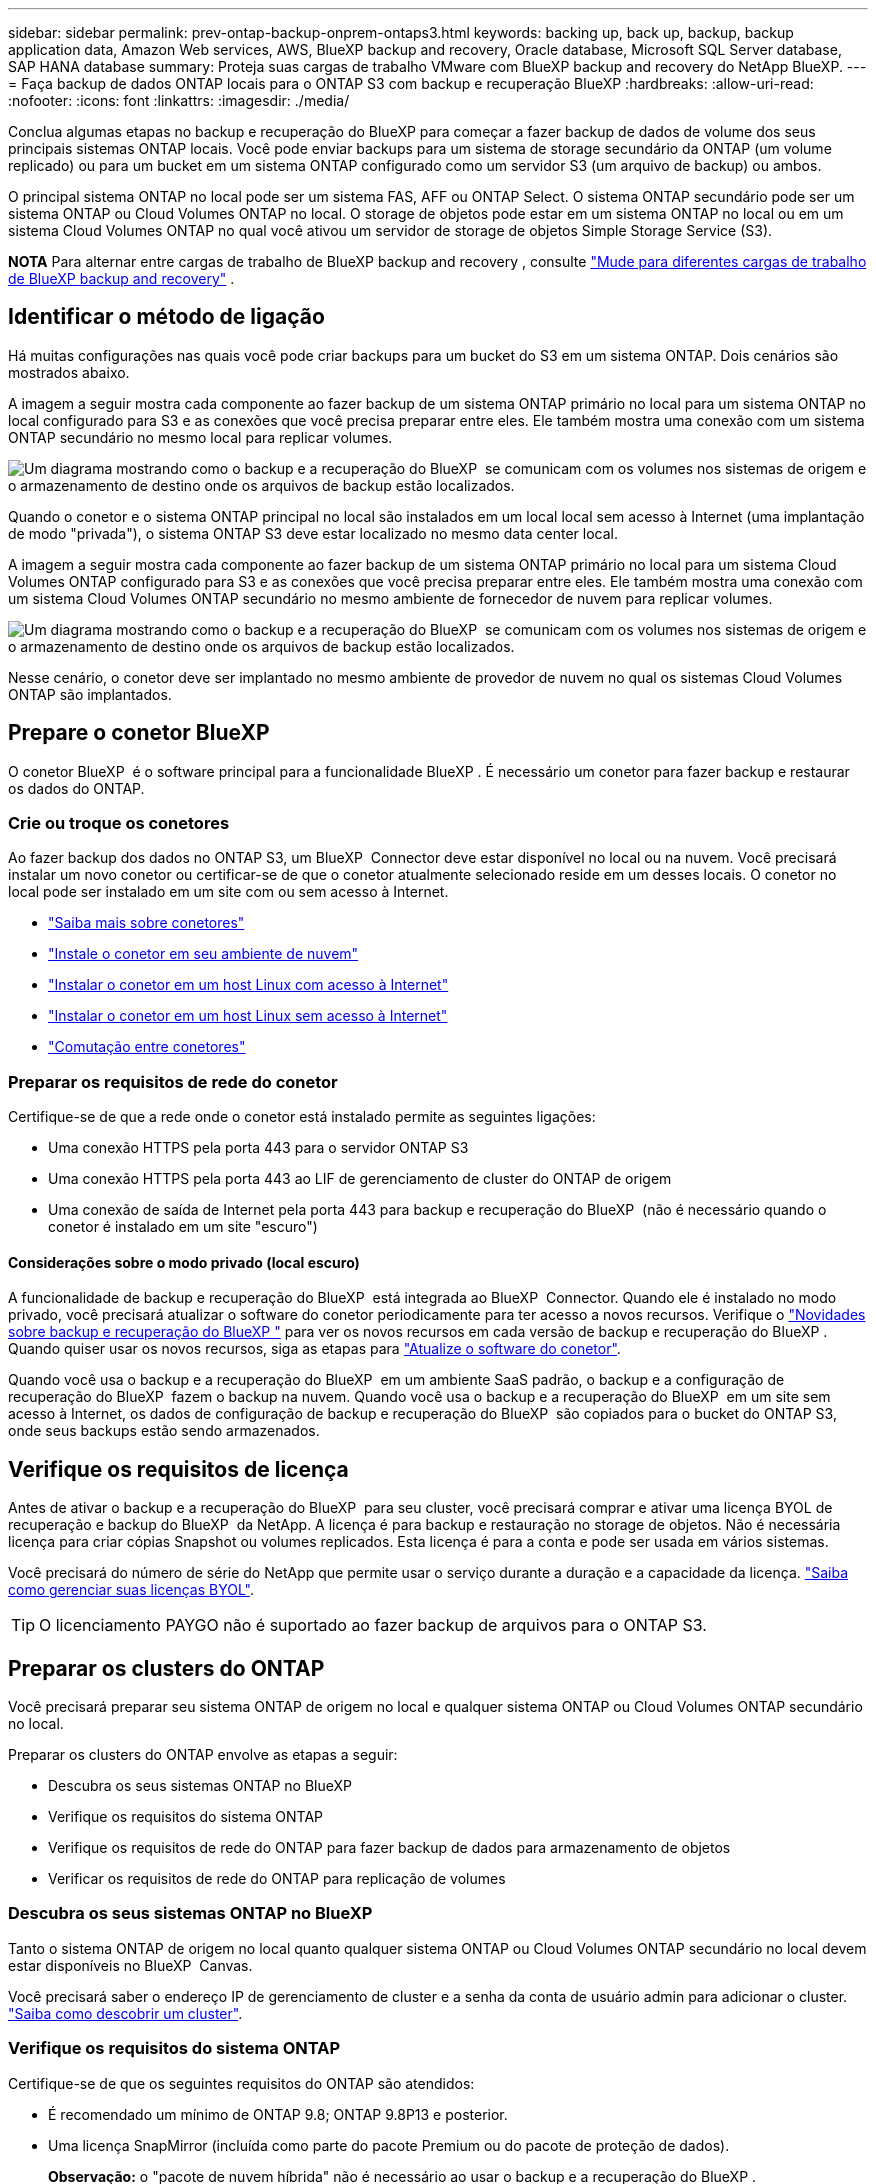 ---
sidebar: sidebar 
permalink: prev-ontap-backup-onprem-ontaps3.html 
keywords: backing up, back up, backup, backup application data, Amazon Web services, AWS, BlueXP backup and recovery, Oracle database, Microsoft SQL Server database, SAP HANA database 
summary: Proteja suas cargas de trabalho VMware com BlueXP backup and recovery do NetApp BlueXP. 
---
= Faça backup de dados ONTAP locais para o ONTAP S3 com backup e recuperação BlueXP
:hardbreaks:
:allow-uri-read: 
:nofooter: 
:icons: font
:linkattrs: 
:imagesdir: ./media/


[role="lead"]
Conclua algumas etapas no backup e recuperação do BlueXP para começar a fazer backup de dados de volume dos seus principais sistemas ONTAP locais. Você pode enviar backups para um sistema de storage secundário da ONTAP (um volume replicado) ou para um bucket em um sistema ONTAP configurado como um servidor S3 (um arquivo de backup) ou ambos.

O principal sistema ONTAP no local pode ser um sistema FAS, AFF ou ONTAP Select. O sistema ONTAP secundário pode ser um sistema ONTAP ou Cloud Volumes ONTAP no local. O storage de objetos pode estar em um sistema ONTAP no local ou em um sistema Cloud Volumes ONTAP no qual você ativou um servidor de storage de objetos Simple Storage Service (S3).

[]
====
*NOTA* Para alternar entre cargas de trabalho de BlueXP backup and recovery , consulte link:br-start-switch-ui.html["Mude para diferentes cargas de trabalho de BlueXP backup and recovery"] .

====


== Identificar o método de ligação

Há muitas configurações nas quais você pode criar backups para um bucket do S3 em um sistema ONTAP. Dois cenários são mostrados abaixo.

A imagem a seguir mostra cada componente ao fazer backup de um sistema ONTAP primário no local para um sistema ONTAP no local configurado para S3 e as conexões que você precisa preparar entre eles. Ele também mostra uma conexão com um sistema ONTAP secundário no mesmo local para replicar volumes.

image:diagram_cloud_backup_onprem_ontap_s3.png["Um diagrama mostrando como o backup e a recuperação do BlueXP  se comunicam com os volumes nos sistemas de origem e o armazenamento de destino onde os arquivos de backup estão localizados."]

Quando o conetor e o sistema ONTAP principal no local são instalados em um local local sem acesso à Internet (uma implantação de modo "privada"), o sistema ONTAP S3 deve estar localizado no mesmo data center local.

A imagem a seguir mostra cada componente ao fazer backup de um sistema ONTAP primário no local para um sistema Cloud Volumes ONTAP configurado para S3 e as conexões que você precisa preparar entre eles. Ele também mostra uma conexão com um sistema Cloud Volumes ONTAP secundário no mesmo ambiente de fornecedor de nuvem para replicar volumes.

image:diagram_cloud_backup_onprem_ontap_s3_cloud.png["Um diagrama mostrando como o backup e a recuperação do BlueXP  se comunicam com os volumes nos sistemas de origem e o armazenamento de destino onde os arquivos de backup estão localizados."]

Nesse cenário, o conetor deve ser implantado no mesmo ambiente de provedor de nuvem no qual os sistemas Cloud Volumes ONTAP são implantados.



== Prepare o conetor BlueXP 

O conetor BlueXP  é o software principal para a funcionalidade BlueXP . É necessário um conetor para fazer backup e restaurar os dados do ONTAP.



=== Crie ou troque os conetores

Ao fazer backup dos dados no ONTAP S3, um BlueXP  Connector deve estar disponível no local ou na nuvem. Você precisará instalar um novo conetor ou certificar-se de que o conetor atualmente selecionado reside em um desses locais. O conetor no local pode ser instalado em um site com ou sem acesso à Internet.

* https://docs.netapp.com/us-en/bluexp-setup-admin/concept-connectors.html["Saiba mais sobre conetores"^]
* https://docs.netapp.com/us-en/bluexp-setup-admin/concept-connectors.html#how-to-create-a-connector["Instale o conetor em seu ambiente de nuvem"^]
* https://docs.netapp.com/us-en/bluexp-setup-admin/task-quick-start-connector-on-prem.html["Instalar o conetor em um host Linux com acesso à Internet"^]
* https://docs.netapp.com/us-en/bluexp-setup-admin/task-quick-start-private-mode.html["Instalar o conetor em um host Linux sem acesso à Internet"^]
* https://docs.netapp.com/us-en/bluexp-setup-admin/task-manage-multiple-connectors.html#switch-between-connectors["Comutação entre conetores"^]




=== Preparar os requisitos de rede do conetor

Certifique-se de que a rede onde o conetor está instalado permite as seguintes ligações:

* Uma conexão HTTPS pela porta 443 para o servidor ONTAP S3
* Uma conexão HTTPS pela porta 443 ao LIF de gerenciamento de cluster do ONTAP de origem
* Uma conexão de saída de Internet pela porta 443 para backup e recuperação do BlueXP  (não é necessário quando o conetor é instalado em um site "escuro")




==== Considerações sobre o modo privado (local escuro)

A funcionalidade de backup e recuperação do BlueXP  está integrada ao BlueXP  Connector. Quando ele é instalado no modo privado, você precisará atualizar o software do conetor periodicamente para ter acesso a novos recursos. Verifique o link:whats-new.html["Novidades sobre backup e recuperação do BlueXP "] para ver os novos recursos em cada versão de backup e recuperação do BlueXP . Quando quiser usar os novos recursos, siga as etapas para https://docs.netapp.com/us-en/bluexp-setup-admin/task-upgrade-connector.html["Atualize o software do conetor"^].

Quando você usa o backup e a recuperação do BlueXP  em um ambiente SaaS padrão, o backup e a configuração de recuperação do BlueXP  fazem o backup na nuvem. Quando você usa o backup e a recuperação do BlueXP  em um site sem acesso à Internet, os dados de configuração de backup e recuperação do BlueXP  são copiados para o bucket do ONTAP S3, onde seus backups estão sendo armazenados.



== Verifique os requisitos de licença

Antes de ativar o backup e a recuperação do BlueXP  para seu cluster, você precisará comprar e ativar uma licença BYOL de recuperação e backup do BlueXP  da NetApp. A licença é para backup e restauração no storage de objetos. Não é necessária licença para criar cópias Snapshot ou volumes replicados. Esta licença é para a conta e pode ser usada em vários sistemas.

Você precisará do número de série do NetApp que permite usar o serviço durante a duração e a capacidade da licença. link:br-start-licensing.html["Saiba como gerenciar suas licenças BYOL"].


TIP: O licenciamento PAYGO não é suportado ao fazer backup de arquivos para o ONTAP S3.



== Preparar os clusters do ONTAP

Você precisará preparar seu sistema ONTAP de origem no local e qualquer sistema ONTAP ou Cloud Volumes ONTAP secundário no local.

Preparar os clusters do ONTAP envolve as etapas a seguir:

* Descubra os seus sistemas ONTAP no BlueXP 
* Verifique os requisitos do sistema ONTAP
* Verifique os requisitos de rede do ONTAP para fazer backup de dados para armazenamento de objetos
* Verificar os requisitos de rede do ONTAP para replicação de volumes




=== Descubra os seus sistemas ONTAP no BlueXP 

Tanto o sistema ONTAP de origem no local quanto qualquer sistema ONTAP ou Cloud Volumes ONTAP secundário no local devem estar disponíveis no BlueXP  Canvas.

Você precisará saber o endereço IP de gerenciamento de cluster e a senha da conta de usuário admin para adicionar o cluster. https://docs.netapp.com/us-en/bluexp-ontap-onprem/task-discovering-ontap.html["Saiba como descobrir um cluster"^].



=== Verifique os requisitos do sistema ONTAP

Certifique-se de que os seguintes requisitos do ONTAP são atendidos:

* É recomendado um mínimo de ONTAP 9.8; ONTAP 9.8P13 e posterior.
* Uma licença SnapMirror (incluída como parte do pacote Premium ou do pacote de proteção de dados).
+
*Observação:* o "pacote de nuvem híbrida" não é necessário ao usar o backup e a recuperação do BlueXP .

+
Aprenda a https://docs.netapp.com/us-en/ontap/system-admin/manage-licenses-concept.html["gerencie suas licenças de cluster"^].

* A hora e o fuso horário estão definidos corretamente. Aprenda a https://docs.netapp.com/us-en/ontap/system-admin/manage-cluster-time-concept.html["configure a hora do cluster"^].
* Se você quiser replicar dados, verifique se os sistemas de origem e destino estão executando versões compatíveis do ONTAP antes de replicar dados.
+
https://docs.netapp.com/us-en/ontap/data-protection/compatible-ontap-versions-snapmirror-concept.html["Veja versões compatíveis do ONTAP para relacionamentos do SnapMirror"^].





=== Verifique os requisitos de rede do ONTAP para fazer backup de dados para armazenamento de objetos

Você deve garantir que os seguintes requisitos sejam atendidos no sistema que se conecta ao storage de objetos.

[NOTE]
====
* Quando você usa uma arquitetura de backup fan-out, as configurações devem ser configuradas no sistema de armazenamento _Primary_.
* Quando você usa uma arquitetura de backup em cascata, as configurações devem ser configuradas no sistema de armazenamento _secundário_.
+
link:prev-ontap-protect-journey.html["Saiba mais sobre os tipos de arquitetura de backup"].



====
São necessários os seguintes requisitos de rede de cluster do ONTAP:

* O cluster ONTAP inicia uma conexão HTTPS por uma porta especificada pelo usuário do LIF entre clusters para o servidor ONTAP S3 para operações de backup e restauração. A porta é configurável durante a configuração da cópia de segurança.
+
O ONTAP lê e grava dados no storage de objetos. O armazenamento de objetos nunca inicia, ele apenas responde.

* O ONTAP requer uma conexão de entrada do conetor para o LIF de gerenciamento de cluster.
* É necessário um LIF entre clusters em cada nó do ONTAP que hospeda os volumes que você deseja fazer backup. O LIF deve estar associado ao _IPspace_ que o ONTAP deve usar para se conetar ao armazenamento de objetos. https://docs.netapp.com/us-en/ontap/networking/standard_properties_of_ipspaces.html["Saiba mais sobre IPspaces"^].
+
Ao configurar o backup e a recuperação do BlueXP , você será solicitado a usar o IPspace. Você deve escolher o espaço IPspace ao qual cada LIF está associado. Esse pode ser o espaço IPspace "padrão" ou um espaço IPspace personalizado que você criou.

* Os LIFs de clusters dos nós são capazes de acessar o armazenamento de objetos (não é necessário quando o conetor é instalado em um local "escuro").
* Os servidores DNS foram configurados para a VM de armazenamento onde os volumes estão localizados. Consulte como https://docs.netapp.com/us-en/ontap/networking/configure_dns_services_auto.html["Configurar serviços DNS para o SVM"^] .
* Se você usar um IPspace diferente do padrão, talvez seja necessário criar uma rota estática para obter acesso ao armazenamento de objetos.
* Atualize regras de firewall, se necessário, para permitir conexões de serviço de backup e recuperação do BlueXP  do ONTAP para o armazenamento de objetos através da porta especificada (normalmente porta 443) e tráfego de resolução de nomes da VM de armazenamento para o servidor DNS através da porta 53 (TCP/UDP).




=== Verificar os requisitos de rede do ONTAP para replicação de volumes

Se você planeja criar volumes replicados em um sistema ONTAP secundário usando o backup e a recuperação do BlueXP , certifique-se de que os sistemas de origem e destino atendam aos seguintes requisitos de rede.



==== Requisitos de rede da ONTAP no local

* Se o cluster estiver em suas instalações, você deverá ter uma conexão da rede corporativa à rede virtual no provedor de nuvem. Normalmente, esta é uma conexão VPN.
* Os clusters do ONTAP devem atender a requisitos adicionais de sub-rede, porta, firewall e cluster.
+
Como você pode replicar para o Cloud Volumes ONTAP ou sistemas locais, revise os requisitos de peering para sistemas ONTAP locais. https://docs.netapp.com/us-en/ontap-sm-classic/peering/reference_prerequisites_for_cluster_peering.html["Veja os pré-requisitos para peering de cluster na documentação do ONTAP"^].





==== Requisitos de rede da Cloud Volumes ONTAP

* O grupo de segurança da instância deve incluir as regras de entrada e saída necessárias: Especificamente, regras para ICMP e portas 11104 e 11105. Essas regras estão incluídas no grupo de segurança predefinido.




== Prepare o ONTAP S3 como destino de backup

É necessário habilitar um servidor de storage de objetos Simple Storage Service (S3) no cluster do ONTAP que você planeja usar para backups de storage de objetos. Consulte https://docs.netapp.com/us-en/ontap/s3-config/index.html["Documentação do ONTAP S3"^] para obter detalhes.

*Observação:* você pode descobrir esse cluster no BlueXP  Canvas, mas ele não é identificado como sendo um servidor de armazenamento de objetos S3 e não é possível arrastar e soltar um ambiente de trabalho de origem neste ambiente de trabalho S3 para iniciar a ativação de backup.

Este sistema ONTAP deve atender aos seguintes requisitos.

Versões de ONTAP compatíveis:: O ONTAP 9.8 e posterior é necessário para sistemas ONTAP no local. ONTAP 9.9,1 e posterior são necessários para sistemas Cloud Volumes ONTAP.
S3 credenciais:: Você deve ter criado um usuário S3 para controlar o acesso ao armazenamento do ONTAP S3. https://docs.netapp.com/us-en/ontap/s3-config/create-s3-user-task.html["Consulte os documentos do ONTAP S3 para obter detalhes"^].
+
--
Quando você configura o backup para o ONTAP S3, o assistente de backup solicita uma chave de acesso S3 e uma chave secreta para uma conta de usuário. A conta de usuário permite que o backup e a recuperação do BlueXP  autentiquem e acessem os buckets do ONTAP S3 usados para armazenar backups. As chaves são necessárias para que o ONTAP S3 saiba quem está fazendo o pedido.

Essas chaves de acesso devem estar associadas a um usuário que tenha as seguintes permissões:

[source, json]
----
"s3:ListAllMyBuckets",
"s3:ListBucket",
"s3:GetObject",
"s3:PutObject",
"s3:DeleteObject",
"s3:CreateBucket"
----
--




== Ative backups no ONTAP volumes

Ative os backups a qualquer momento diretamente do seu ambiente de trabalho no local.

Um assistente leva você através dos seguintes passos principais:

* Selecione os volumes que deseja fazer backup
* Defina a estratégia e as políticas de backup
* Reveja as suas seleções


Você também pode <<Mostrar os comandos API>>na etapa de revisão, para que você possa copiar o código para automatizar a ativação de backup para futuros ambientes de trabalho.



=== Inicie o assistente

.Passos
. Acesse o assistente Ativar backup e recuperação usando uma das seguintes maneiras:
+
** Na tela BlueXP , selecione o ambiente de trabalho e selecione *Ativar > volumes de backup* ao lado do serviço de backup e recuperação no painel direito.
** Selecione *volumes* na barra de backup e recuperação. Na guia volumes, selecione a opção *ações (...)* e selecione *Ativar Backup* para um único volume (que ainda não tem replicação ou backup para armazenamento de objetos ativado).


+
A página Introdução do assistente mostra as opções de proteção, incluindo instantâneos locais, replicações e backups. Se você fez a segunda opção nesta etapa, a página Definir estratégia de backup será exibida com um volume selecionado.

. Continue com as seguintes opções:
+
** Se já tiver um conetor BlueXP , está tudo definido. Basta selecionar *seguinte*.
** Se você não tiver um conetor BlueXP , a opção *Adicionar um conetor* será exibida. <<Prepare o conetor BlueXP >>Consulte a .






=== Selecione os volumes que deseja fazer backup

Escolha os volumes que você deseja proteger. Um volume protegido é aquele que possui um ou mais dos seguintes: política de instantâneo, política de replicação, política de backup em objeto.

Você pode optar por proteger o FlexVol ou o FlexGroup volumes. No entanto, não é possível selecionar uma combinação desses volumes ao ativar o backup para um ambiente de trabalho. Veja como link:prev-ontap-backup-manage.html["ative o backup para volumes adicionais no ambiente de trabalho"](FlexVol ou FlexGroup) depois de configurar o backup para os volumes iniciais.

[NOTE]
====
* Você pode ativar um backup apenas em um único volume FlexGroup de cada vez.
* Os volumes selecionados devem ter a mesma configuração SnapLock. Todos os volumes devem ter o SnapLock Enterprise ativado ou o SnapLock desativado.


====
.Passos
Observe que se os volumes escolhidos já tiverem políticas Snapshot ou replicação aplicadas, as políticas selecionadas posteriormente substituirão essas políticas existentes.

. Na página Selecionar volumes, selecione o volume ou volumes que deseja proteger.
+
** Opcionalmente, filtre as linhas para mostrar apenas volumes com determinados tipos de volume, estilos e muito mais para facilitar a seleção.
** Depois de selecionar o primeiro volume, você pode selecionar todos os volumes FlexVol (volumes FlexGroup podem ser selecionados um de cada vez somente). Para fazer backup de todos os volumes FlexVol existentes, marque primeiro um volume e marque a caixa na linha de título.
** Para fazer backup de volumes individuais, marque a caixa de cada volume.


. Selecione *seguinte*.




=== Defina a estratégia de backup

Definir a estratégia de backup envolve a configuração das seguintes opções:

* Opções de proteção: se você deseja implementar uma ou todas as opções de backup: instantâneos locais, replicação e backup para armazenamento de objetos
* Arquitetura: Quer você queira usar uma arquitetura de backup em fan-out ou em cascata
* Política de instantâneo local
* Destino e política de replicação
* Backup para informações de armazenamento de objetos (provedor, criptografia, rede, política de backup e opções de exportação).


.Passos
. Na página Definir estratégia de backup, escolha uma ou todas as opções a seguir. Todos os três são selecionados por padrão:
+
** *Instantâneos locais*: Cria cópias Snapshot locais.
** *Replicação*: Cria volumes replicados em outro sistema de armazenamento ONTAP.
** *Backup*: Faz backup de volumes em um bucket em um sistema ONTAP configurado para S3.


. *Arquitetura*: Se você escolher replicação e backup, escolha um dos seguintes fluxos de informações:
+
** *Cascading*: Os dados de backup fluem do sistema primário para o sistema secundário e, em seguida, do armazenamento secundário para o objeto.
** *Fan out*: Os dados de backup fluem do sistema primário para o sistema secundário _e_ do armazenamento primário para o objeto.
+
Para obter detalhes sobre essas arquiteturas, link:prev-ontap-protect-journey.html["Planeje sua jornada de proteção"]consulte .



. *Instantâneo local*: escolha uma política de instantâneo existente ou crie uma nova.
+

TIP: Se você quiser criar uma política personalizada antes de ativar o instantâneo, use o Gerenciador do sistema ou o comando CLI do ONTAP `snapmirror policy create`. Consulte a.

+

TIP: Para criar uma política personalizada usando este serviço, consulte link:br-use-policies-create.html["Crie uma política"] .

+
Para criar uma política, selecione *criar nova política* e faça o seguinte:

+
** Introduza o nome da política.
** Selecione até cinco programações, normalmente com frequências diferentes.
** Selecione *criar*.


. *Replicação*: Se você selecionou *replicação*, defina as seguintes opções:
+
** *Destino de replicação*: Selecione o ambiente de trabalho de destino e SVM. Opcionalmente, selecione o agregado de destino (ou agregados para volumes FlexGroup) e um prefixo ou sufixo que será adicionado ao nome do volume replicado.
** *Política de replicação*: Escolha uma política de replicação existente ou crie uma nova.
+
Para criar uma política, selecione *criar nova política* e faça o seguinte:

+
*** Introduza o nome da política.
*** Selecione até cinco programações, normalmente com frequências diferentes.
*** Selecione *criar*.




. *Fazer backup para Objeto*: Se você selecionou *Backup*, defina as seguintes opções:
+
** *Fornecedor*: Selecione *ONTAP S3*.
** * Configurações do provedor*: Insira os detalhes do FQDN do servidor S3, a porta e a chave de acesso e a chave secreta dos usuários.
+
A chave de acesso e a chave secreta destinam-se ao usuário que você criou para dar ao cluster do ONTAP acesso ao bucket do S3.

** *Rede*: Escolha o espaço IPspace no cluster ONTAP de origem onde residem os volumes que você deseja fazer backup. As LIFs entre clusters para este espaço IPspace devem ter acesso de saída à Internet (não é necessário quando o conetor é instalado em um site "escuro").
+

TIP: A seleção do espaço de IPspace correto garante que o backup e a recuperação do BlueXP  possam configurar uma conexão do ONTAP para o armazenamento de objetos do ONTAP S3.

** *Política de backup*: Selecione uma política de backup existente ou crie uma nova.
+

TIP: Você pode criar uma política com o Gerenciador do sistema ou com a CLI do ONTAP. Para criar uma política personalizada usando o comando ONTAP CLI `snapmirror policy create`, consulte .

+

TIP: Para criar uma política personalizada usando este serviço, consulte link:br-use-policies-create.html["Crie uma política"] .

+
Para criar uma política, selecione *criar nova política* e faça o seguinte:

+
*** Introduza o nome da política.
*** Selecione até cinco programações, normalmente com frequências diferentes.
*** Para políticas de backup para objeto, defina as configurações DataLock e proteção contra ransomware. Para obter detalhes sobre DataLock e proteção contra ransomware, link:prev-ontap-policy-object-options.html["Configurações de política de backup para objeto"]consulte .
*** Selecione *criar*.




+
** *Exportar cópias de snapshot existentes para armazenamento de objetos como arquivos de backup*: Se houver cópias de snapshot locais para volumes neste ambiente de trabalho que correspondam ao rótulo de agendamento de backup que você acabou de selecionar (por exemplo, diário, semanal, etc.), este prompt adicional será exibido. Marque esta caixa para que todos os snapshots históricos sejam copiados para o armazenamento de objetos como arquivos de backup para garantir a proteção mais completa para seus volumes.


. Selecione *seguinte*.




=== Reveja as suas seleções

Esta é a oportunidade de rever as suas seleções e fazer ajustes, se necessário.

.Passos
. Na página Review (Revisão), reveja as suas seleções.
. Opcionalmente, marque a caixa para *Sincronizar automaticamente os rótulos de política Snapshot com os rótulos de política de replicação e backup*. Isso cria snapshots com um rótulo que corresponde aos rótulos nas políticas de replicação e backup. Se as políticas não corresponderem, os backups não serão criados.
. Selecione *Ativar Backup*.


.Resultado
O backup e a recuperação do BlueXP  começam a fazer os backups iniciais dos seus volumes. A transferência de linha de base do volume replicado e do arquivo de backup inclui uma cópia completa dos dados de origem. Transferências subsequentes contêm cópias diferenciais dos dados de armazenamento primário contidos em cópias de instantâneos.

Um volume replicado é criado no cluster de destino que será sincronizado com o volume de armazenamento primário.

Um bucket S3 é criado na conta de serviço indicada pela chave de acesso S3 e chave secreta que você inseriu e os arquivos de backup são armazenados lá.

O Painel de backup de volume é exibido para que você possa monitorar o estado dos backups.

Também pode monitorizar o estado dos trabalhos de cópia de segurança e restauro utilizando o link:br-use-monitor-tasks.html["Página monitorização de trabalhos"].



=== Mostrar os comandos API

Você pode querer exibir e, opcionalmente, copiar os comandos API usados no assistente Ativar backup e recuperação. Você pode querer fazer isso para automatizar a ativação de backup em futuros ambientes de trabalho.

.Passos
. No assistente Ativar backup e recuperação, selecione *Exibir solicitação de API*.
. Para copiar os comandos para a área de transferência, selecione o ícone *Copiar*.


